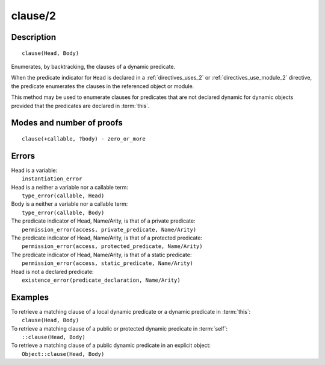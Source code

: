 ..
   This file is part of Logtalk <https://logtalk.org/>  
   Copyright 1998-2019 Paulo Moura <pmoura@logtalk.org>

   Licensed under the Apache License, Version 2.0 (the "License");
   you may not use this file except in compliance with the License.
   You may obtain a copy of the License at

       http://www.apache.org/licenses/LICENSE-2.0

   Unless required by applicable law or agreed to in writing, software
   distributed under the License is distributed on an "AS IS" BASIS,
   WITHOUT WARRANTIES OR CONDITIONS OF ANY KIND, either express or implied.
   See the License for the specific language governing permissions and
   limitations under the License.


.. index:: pair: clause/2; Built-in method
.. _methods_clause_2:

clause/2
========

Description
-----------

::

   clause(Head, Body)

Enumerates, by backtracking, the clauses of a dynamic predicate.

When the predicate indicator for ``Head`` is declared in a
:ref:`directives_uses_2` or :ref:`directives_use_module_2` directive,
the predicate enumerates the clauses in the referenced object or module.

This method may be used to enumerate clauses for predicates that are not
declared dynamic for dynamic objects provided that the predicates are
declared in :term:`this`.

Modes and number of proofs
--------------------------

::

   clause(+callable, ?body) - zero_or_more

Errors
------

| Head is a variable:
|     ``instantiation_error``
| Head is a neither a variable nor a callable term:
|     ``type_error(callable, Head)``
| Body is a neither a variable nor a callable term:
|     ``type_error(callable, Body)``
| The predicate indicator of Head, Name/Arity, is that of a private predicate:
|     ``permission_error(access, private_predicate, Name/Arity)``
| The predicate indicator of Head, Name/Arity, is that of a protected predicate:
|     ``permission_error(access, protected_predicate, Name/Arity)``
| The predicate indicator of Head, Name/Arity, is that of a static predicate:
|     ``permission_error(access, static_predicate, Name/Arity)``
| Head is not a declared predicate:
|     ``existence_error(predicate_declaration, Name/Arity)``

Examples
--------

| To retrieve a matching clause of a local dynamic predicate or a dynamic predicate in :term:`this`:
|     ``clause(Head, Body)``
| To retrieve a matching clause of a public or protected dynamic predicate in :term:`self`:
|     ``::clause(Head, Body)``
| To retrieve a matching clause of a public dynamic predicate in an explicit object:
|     ``Object::clause(Head, Body)``

.. seealso::

   :ref:`methods_abolish_1`,
   :ref:`methods_asserta_1`,
   :ref:`methods_assertz_1`,
   :ref:`methods_retract_1`,
   :ref:`methods_retractall_1`
   :ref:`directives_dynamic_0`,
   :ref:`directives_dynamic_1`,
   :ref:`directives_uses_2`,
   :ref:`directives_use_module_2`
